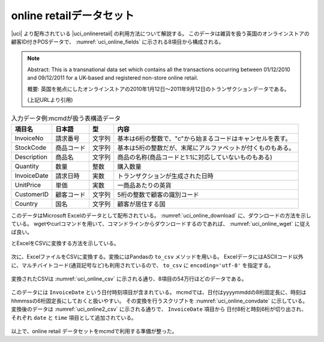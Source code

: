 online retailデータセット
==========================
|uci| より配布されている |uci_onlineretail| の利用方法について解説する。
このデータは雑貨を扱う英国のオンラインストアの顧客ID付きPOSデータで、
:numref:`uci_online_fields` に示される8項目から構成される。

.. note::

  Abstract: This is a transnational data set which contains all the transactions occurring between 01/12/2010 and 09/12/2011 for a UK-based and registered non-store online retail.

  概要: 英国を拠点にしたオンラインストアの2010年1月12日〜2011年9月12日のトランザクションデータである。

  (上記URLより引用)

.. csv-table:: 入力データ例:mcmdが扱う表構造データ
    :name: uci_online_fields
    :header: 項目名,      日本語,    型,    内容

    InvoiceNo   ,請求番号  ,文字列,基本は6桁の整数で、"c"から始まるコードはキャンセルを表す。
    StockCode   ,商品コード,文字列,基本は5桁の整数だが、末尾にアルファベットが付くものもある。
    Description ,商品名    ,文字列,商品の名称(商品コードと1:1に対応していないものもある)
    Quantity    ,数量      ,整数  ,購入数量
    InvoiceDate ,請求日時  ,実数  ,トランザクションが生成された日時
    UnitPrice   ,単価      ,実数  ,一商品あたりの英貨
    CustomerID  ,顧客コード,文字列,5桁の整数で顧客の識別コード
    Country     ,国名      ,文字列,顧客が居住する国


このデータはMicrosoft Excelのデータとして配布されている。
:numref:`uci_online_download` に、ダウンロードの方法を示している。
wgetやcurlコマンドを用いて、コマンドラインからダウンロードするのであれば、 :numref:`uci_online_wget` に従えば良い。

とExcelをCSVに変換する方法を示している。

  .. |uci| raw:: html

    <a href="https://archive.ics.uci.edu/ml/index.php" target="_blank">UCI machine learning repository</a>

  .. |uci_onlineretail| raw:: html

    <a href="https://archive.ics.uci.edu/ml/datasets/online+retail" target="_blank">online retailデータセット</a>

  .. code-block:: python
    :linenos:
    :caption: OnlineRetailのExcelファイルのダウンロード
    :name: uci_online_download

    >>> import urllib.request
    >>> url="https://archive.ics.uci.edu/ml/machine-learning-databases/00352/Online%20Retail.xlsx"
    >>> urllib.request.urlretrieve(url,"onlineRetail.xlsx")

  .. code-block:: bash
    :linenos:
    :caption: curlもしくはwgetによるダウンロード
    :name: uci_online_wget

    $ curl https://archive.ics.uci.edu/ml/machine-learning-databases/00352/Online%20Retail.xlsx >onlineRetail.xlsx
    $ wget -O onlineRetail.xlsx https://archive.ics.uci.edu/ml/machine-learning-databases/00352/Online%20Retail.xlsx

次に、ExcelファイルをCSVに変換する。変換にはPandasの ``to_csv`` メソッドを用いる。
ExcelデータにはASCIIコード以外に、マルチバイトコード(通貨記号など)も利用されているので、
``to_csv`` に ``encoding='utf-8'`` を指定する。

  .. code-block:: python
    :linenos:
    :caption: Pandasを用いて、ExcelファイルをCSVに変換する
    :name: uci_online_excel2csv

    >>> import pandas as pd
    >>> data = pd.read_excel('onlineRetail.xlsx', 'Online Retail', index_col=None)
    >>> data.to_csv('onlineRetail.csv', encoding='utf-8', index=None)

変換されたCSVは :numref:`uci_online_csv` に示される通り、8項目の54万行ほどのデータである。

  .. code-block:: bash
    :linenos:
    :caption: 変換されたCSVデータの内容
    :name: uci_online_csv

    $ head onlineRetail.csv 
    InvoiceNo,StockCode,Description,Quantity,InvoiceDate,UnitPrice,CustomerID,Country
    536365,85123A,WHITE HANGING HEART T-LIGHT HOLDER,6,2010-12-01 08:26:00,2.55,17850.0,United Kingdom
    536365,71053,WHITE METAL LANTERN,6,2010-12-01 08:26:00,3.39,17850.0,United Kingdom
    536365,84406B,CREAM CUPID HEARTS COAT HANGER,8,2010-12-01 08:26:00,2.75,17850.0,United Kingdom
    536365,84029G,KNITTED UNION FLAG HOT WATER BOTTLE,6,2010-12-01 08:26:00,3.39,17850.0,United Kingdom
    536365,84029E,RED WOOLLY HOTTIE WHITE HEART.,6,2010-12-01 08:26:00,3.39,17850.0,United Kingdom
    536365,22752,SET 7 BABUSHKA NESTING BOXES,2,2010-12-01 08:26:00,7.65,17850.0,United Kingdom
    536365,21730,GLASS STAR FROSTED T-LIGHT HOLDER,6,2010-12-01 08:26:00,4.25,17850.0,United Kingdom
    536366,22633,HAND WARMER UNION JACK,6,2010-12-01 08:28:00,1.85,17850.0,United Kingdom
    536366,22632,HAND WARMER RED POLKA DOT,6,2010-12-01 08:28:00,1.85,17850.0,United Kingdom

    $ wc onlineRetail.csv 
    541910 3522965 48039726 onlineRetail.csv

このデータには ``InvoiceDate`` という日付時刻項目が含まれている。
mcmdでは、日付はyyyymmddの8桁固定長に、時刻はhhmmssの6桁固定長にしておくと扱いやすい。
その変換を行うスクリプトを :numref:`uci_online_convdate` に示している。
変換後のデータは :numref:`uci_online2_csv`  に示される通りで、 ``InvoiceDate`` 項目から
日付8桁と時刻6桁が切り出され、 それぞれ ``date`` と ``time`` 項目として追加されている。

  .. code-block:: python
    :linenos:
    :caption: 日付時刻項目を固定長に変換する。
    :name: uci_online_convdate

    >>> import nysol.mcmd as nm
    >>> f=None
    >>> f <<= nm.mdformat(f="InvoiceDate", c="%Y-%m-%d %H:%M:%S", i="onlineRetail.csv")
    >>> f <<= nm.mcal(c="left($s{InvoiceDate},8)", a="date")
    >>> f <<= nm.mcal(c="right($s{InvoiceDate},6)", a="time")
    >>> f <<= nm.mcut(f="InvoiceDate", r=True, o="onlineRetail2.csv")
    >>> f.run(msg="on")

  .. code-block:: bash
    :linenos:
    :caption: 日付時刻項目が固定長に変換されたCSVデータ
    :name: uci_online2_csv

    $ head onlineRetail2.csv 
    InvoiceNo,StockCode,Description,Quantity,UnitPrice,CustomerID,Country,date,time
    536365,85123A,WHITE HANGING HEART T-LIGHT HOLDER,6,2.55,17850.0,United Kingdom,20101201,082600
    536365,71053,WHITE METAL LANTERN,6,3.39,17850.0,United Kingdom,20101201,082600
    536365,84406B,CREAM CUPID HEARTS COAT HANGER,8,2.75,17850.0,United Kingdom,20101201,082600
    536365,84029G,KNITTED UNION FLAG HOT WATER BOTTLE,6,3.39,17850.0,United Kingdom,20101201,082600
    536365,84029E,RED WOOLLY HOTTIE WHITE HEART.,6,3.39,17850.0,United Kingdom,20101201,082600
    536365,22752,SET 7 BABUSHKA NESTING BOXES,2,7.65,17850.0,United Kingdom,20101201,082600
    536365,21730,GLASS STAR FROSTED T-LIGHT HOLDER,6,4.25,17850.0,United Kingdom,20101201,082600
    536366,22633,HAND WARMER UNION JACK,6,1.85,17850.0,United Kingdom,20101201,082800
    536366,22632,HAND WARMER RED POLKA DOT,6,1.85,17850.0,United Kingdom,20101201,082800

以上で、online retail データセットをmcmdで利用する準備が整った。
